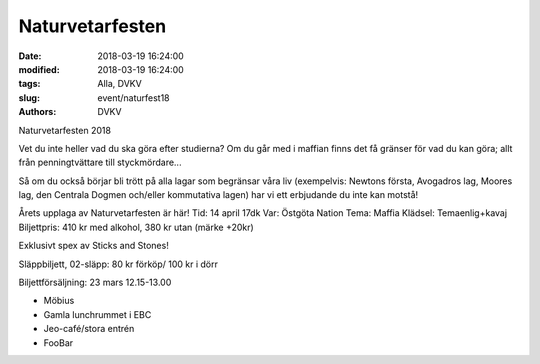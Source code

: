 Naturvetarfesten
##############################

:date: 2018-03-19 16:24:00
:modified: 2018-03-19 16:24:00
:tags: Alla, DVKV
:slug: event/naturfest18
:authors: DVKV

Naturvetarfesten 2018

Vet du inte heller vad du ska göra efter studierna? Om du går med i maffian finns det få gränser för vad du kan göra; allt från penningtvättare till styckmördare...

Så om du också börjar bli trött på alla lagar som begränsar våra liv (exempelvis: Newtons första, Avogadros lag, Moores lag, den Centrala Dogmen och/eller kommutativa lagen) har vi ett erbjudande du inte kan motstå!

Årets upplaga av Naturvetarfesten är här!
Tid: 14 april 17dk
Var: Östgöta Nation
Tema: Maffia
Klädsel: Temaenlig+kavaj
Biljettpris: 410 kr med alkohol, 380 kr utan
(märke +20kr)

Exklusivt spex av Sticks and Stones!

Släppbiljett, 02-släpp: 80 kr förköp/ 100 kr i dörr

Biljettförsäljning: 23 mars 12.15-13.00

- Möbius
- Gamla lunchrummet i EBC
- Jeo-café/stora entrén
- FooBar


